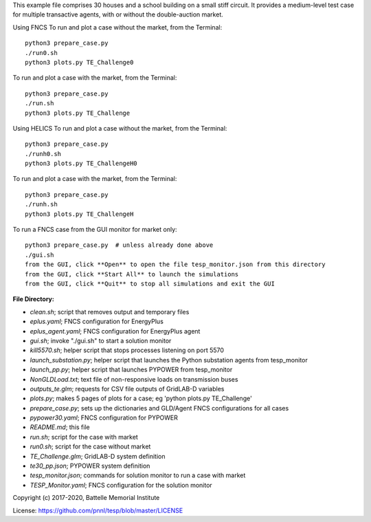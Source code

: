 This example file comprises 30 houses and a school building on a small
stiff circuit. It provides a medium-level test case for multiple transactive
agents, with or without the double-auction market.

Using FNCS
To run and plot a case without the market, from the Terminal:
::

    python3 prepare_case.py
    ./run0.sh
    python3 plots.py TE_Challenge0


To run and plot a case with the market, from the Terminal:
::

    python3 prepare_case.py
    ./run.sh 
    python3 plots.py TE_Challenge

Using HELICS
To run and plot a case without the market, from the Terminal:
::

    python3 prepare_case.py
    ./runh0.sh
    python3 plots.py TE_ChallengeH0

To run and plot a case with the market, from the Terminal:
::

    python3 prepare_case.py
    ./runh.sh 
    python3 plots.py TE_ChallengeH


To run a FNCS case from the GUI monitor for market only:
::

    python3 prepare_case.py  # unless already done above
    ./gui.sh
    from the GUI, click **Open** to open the file tesp_monitor.json from this directory
    from the GUI, click **Start All** to launch the simulations
    from the GUI, click **Quit** to stop all simulations and exit the GUI

**File Directory:**

* *clean.sh*; script that removes output and temporary files
* *eplus.yaml*; FNCS configuration for EnergyPlus
* *eplus_agent.yaml*; FNCS configuration for EnergyPlus agent
* *gui.sh*; invoke "./gui.sh" to start a solution monitor
* *kill5570.sh*; helper script that stops processes listening on port 5570
* *launch_substation.py*; helper script that launches the Python substation agents from tesp_monitor
* *launch_pp.py*; helper script that launches PYPOWER from tesp_monitor
* *NonGLDLoad.txt*; text file of non-responsive loads on transmission buses
* *outputs_te.glm*; requests for CSV file outputs of GridLAB-D variables
* *plots.py*; makes 5 pages of plots for a case; eg 'python plots.py TE_Challenge'
* *prepare_case.py*; sets up the dictionaries and GLD/Agent FNCS configurations for all cases
* *pypower30.yaml*; FNCS configuration for PYPOWER
* *README.md*; this file
* *run.sh*; script for the case with market
* *run0.sh*; script for the case without market
* *TE_Challenge.glm*; GridLAB-D system definition
* *te30_pp.json*; PYPOWER system definition
* *tesp_monitor.json*; commands for solution monitor to run a case with market
* *TESP_Monitor.yaml*; FNCS configuration for the solution monitor

Copyright (c) 2017-2020, Battelle Memorial Institute

License: https://github.com/pnnl/tesp/blob/master/LICENSE

